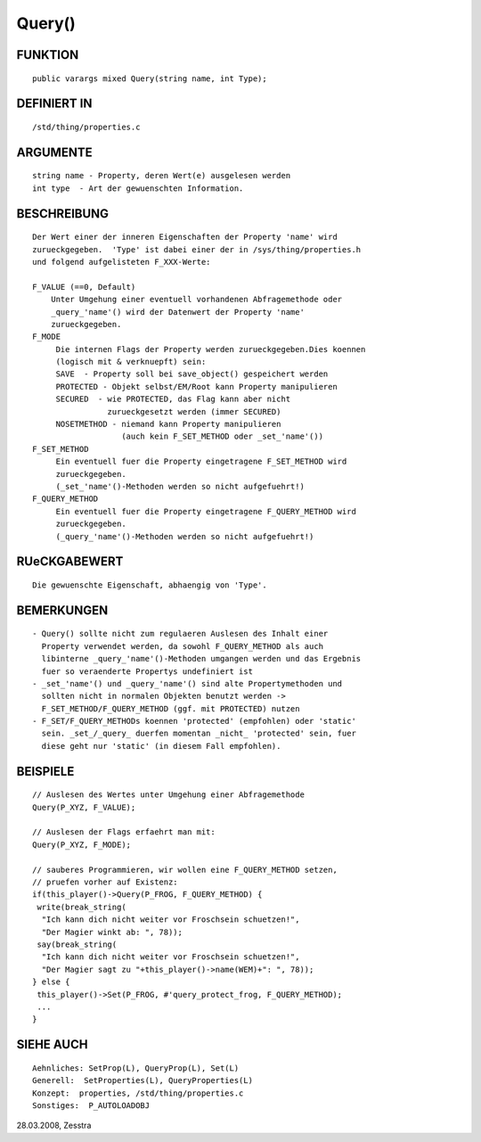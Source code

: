 Query()
=======

FUNKTION
--------
::

     public varargs mixed Query(string name, int Type);

DEFINIERT IN
------------
::

     /std/thing/properties.c

ARGUMENTE
---------
::

     string name - Property, deren Wert(e) ausgelesen werden
     int type  - Art der gewuenschten Information.

BESCHREIBUNG
------------
::

     Der Wert einer der inneren Eigenschaften der Property 'name' wird
     zurueckgegeben.  'Type' ist dabei einer der in /sys/thing/properties.h
     und folgend aufgelisteten F_XXX-Werte:

     F_VALUE (==0, Default)
         Unter Umgehung einer eventuell vorhandenen Abfragemethode oder
         _query_'name'() wird der Datenwert der Property 'name'
         zurueckgegeben.
     F_MODE
          Die internen Flags der Property werden zurueckgegeben.Dies koennen
          (logisch mit & verknuepft) sein:
          SAVE  - Property soll bei save_object() gespeichert werden
          PROTECTED - Objekt selbst/EM/Root kann Property manipulieren
          SECURED  - wie PROTECTED, das Flag kann aber nicht
                     zurueckgesetzt werden (immer SECURED)
          NOSETMETHOD - niemand kann Property manipulieren
                        (auch kein F_SET_METHOD oder _set_'name'())
     F_SET_METHOD
          Ein eventuell fuer die Property eingetragene F_SET_METHOD wird
          zurueckgegeben.
          (_set_'name'()-Methoden werden so nicht aufgefuehrt!)
     F_QUERY_METHOD
          Ein eventuell fuer die Property eingetragene F_QUERY_METHOD wird
          zurueckgegeben.
          (_query_'name'()-Methoden werden so nicht aufgefuehrt!)

RUeCKGABEWERT
-------------
::

     Die gewuenschte Eigenschaft, abhaengig von 'Type'.

BEMERKUNGEN
-----------
::

     - Query() sollte nicht zum regulaeren Auslesen des Inhalt einer
       Property verwendet werden, da sowohl F_QUERY_METHOD als auch
       libinterne _query_'name'()-Methoden umgangen werden und das Ergebnis
       fuer so veraenderte Propertys undefiniert ist
     - _set_'name'() und _query_'name'() sind alte Propertymethoden und
       sollten nicht in normalen Objekten benutzt werden ->
       F_SET_METHOD/F_QUERY_METHOD (ggf. mit PROTECTED) nutzen
     - F_SET/F_QUERY_METHODs koennen 'protected' (empfohlen) oder 'static'
       sein. _set_/_query_ duerfen momentan _nicht_ 'protected' sein, fuer
       diese geht nur 'static' (in diesem Fall empfohlen).

BEISPIELE
---------
::

     // Auslesen des Wertes unter Umgehung einer Abfragemethode
     Query(P_XYZ, F_VALUE);

     // Auslesen der Flags erfaehrt man mit:
     Query(P_XYZ, F_MODE);

     // sauberes Programmieren, wir wollen eine F_QUERY_METHOD setzen,
     // pruefen vorher auf Existenz:
     if(this_player()->Query(P_FROG, F_QUERY_METHOD) {
      write(break_string(
       "Ich kann dich nicht weiter vor Froschsein schuetzen!",
       "Der Magier winkt ab: ", 78));
      say(break_string(
       "Ich kann dich nicht weiter vor Froschsein schuetzen!",
       "Der Magier sagt zu "+this_player()->name(WEM)+": ", 78));
     } else {
      this_player()->Set(P_FROG, #'query_protect_frog, F_QUERY_METHOD);
      ...
     }

SIEHE AUCH
----------
::

     Aehnliches: SetProp(L), QueryProp(L), Set(L)
     Generell:  SetProperties(L), QueryProperties(L)
     Konzept:  properties, /std/thing/properties.c
     Sonstiges:  P_AUTOLOADOBJ

28.03.2008, Zesstra

